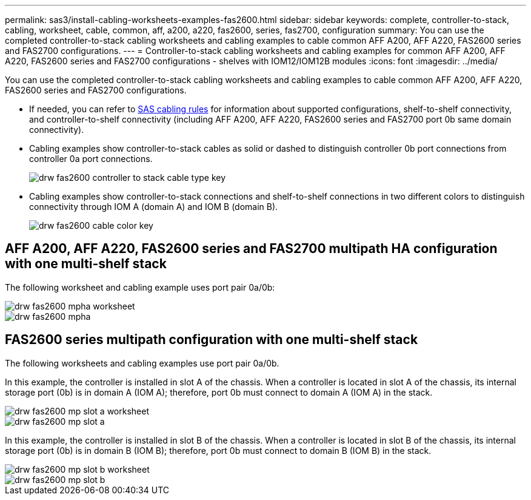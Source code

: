 ---
permalink: sas3/install-cabling-worksheets-examples-fas2600.html
sidebar: sidebar
keywords: complete, controller-to-stack, cabling, worksheet, cable, common, aff, a200, a220, fas2600, series, fas2700, configuration
summary: You can use the completed controller-to-stack cabling worksheets and cabling examples to cable common AFF A200, AFF A220, FAS2600 series and FAS2700 configurations.
---
= Controller-to-stack cabling worksheets and cabling examples for common AFF A200, AFF A220, FAS2600 series and FAS2700 configurations - shelves with IOM12/IOM12B modules
:icons: font
:imagesdir: ../media/

[.lead]
You can use the completed controller-to-stack cabling worksheets and cabling examples to cable common AFF A200, AFF A220, FAS2600 series and FAS2700 configurations.

* If needed, you can refer to link:install-cabling-rules.html[SAS cabling rules] for information about supported configurations, shelf-to-shelf connectivity, and controller-to-shelf connectivity (including AFF A200, AFF A220, FAS2600 series and FAS2700 port 0b same domain connectivity).
* Cabling examples show controller-to-stack cables as solid or dashed to distinguish controller 0b port connections from controller 0a port connections.
+
image::../media/drw_fas2600_controller_to_stack_cable_type_key.png[]

* Cabling examples show controller-to-stack connections and shelf-to-shelf connections in two different colors to distinguish connectivity through IOM A (domain A) and IOM B (domain B).
+
image::../media/drw_fas2600_cable_color_key.png[]

== AFF A200, AFF A220, FAS2600 series and FAS2700 multipath HA configuration with one multi-shelf stack

The following worksheet and cabling example uses port pair 0a/0b:

image::../media/drw_fas2600_mpha_worksheet.png[]

image::../media/drw_fas2600_mpha.png[]

== FAS2600 series multipath configuration with one multi-shelf stack

The following worksheets and cabling examples use port pair 0a/0b.

In this example, the controller is installed in slot A of the chassis. When a controller is located in slot A of the chassis, its internal storage port (0b) is in domain A (IOM A); therefore, port 0b must connect to domain A (IOM A) in the stack.

image::../media/drw_fas2600_mp_slot_a_worksheet.png[]

image::../media/drw_fas2600_mp_slot_a.png[]

In this example, the controller is installed in slot B of the chassis. When a controller is located in slot B of the chassis, its internal storage port (0b) is in domain B (IOM B); therefore, port 0b must connect to domain B (IOM B) in the stack.

image::../media/drw_fas2600_mp_slot_b_worksheet.png[]

image::../media/drw_fas2600_mp_slot_b.png[]
